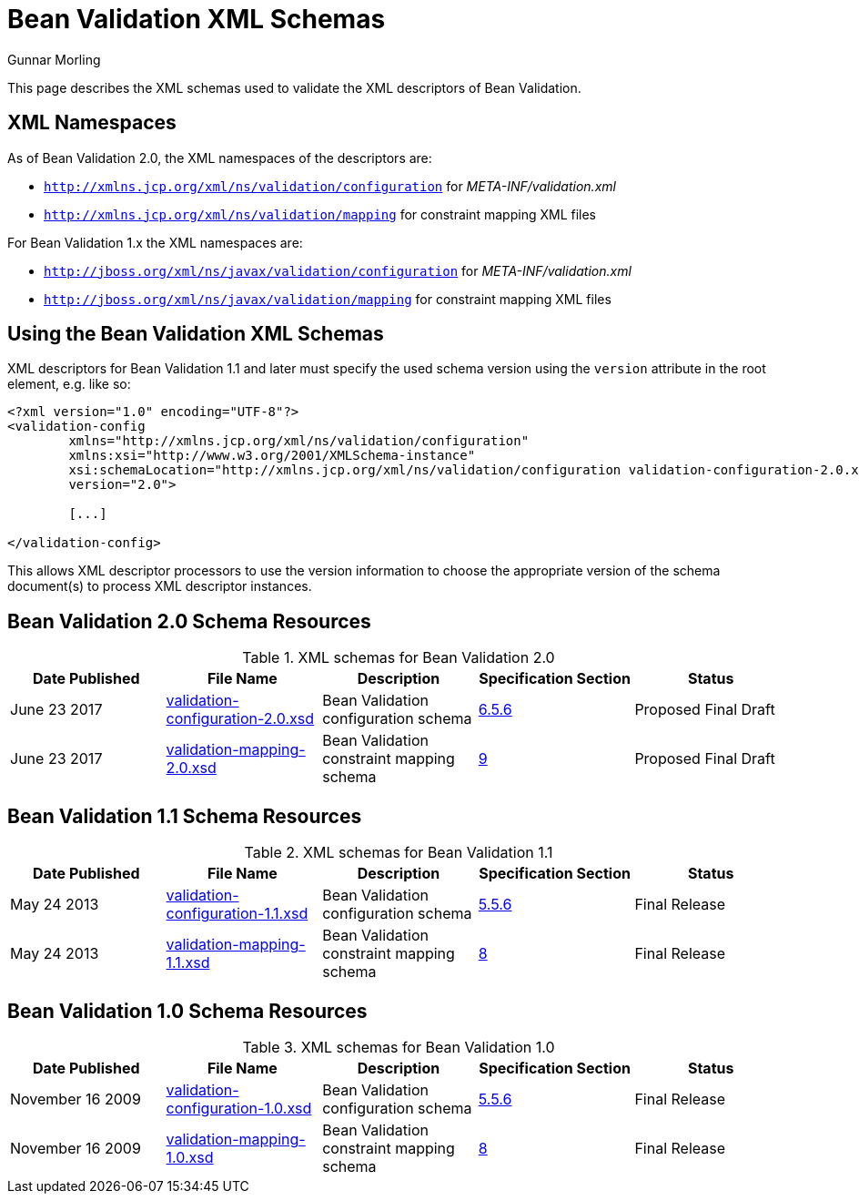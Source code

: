 = Bean Validation XML Schemas
Gunnar Morling
:awestruct-layout: default

This page describes the XML schemas used to validate the XML descriptors of Bean Validation.

== XML Namespaces

As of Bean Validation 2.0, the XML namespaces of the descriptors are:

* `http://xmlns.jcp.org/xml/ns/validation/configuration` for _META-INF/validation.xml_
* `http://xmlns.jcp.org/xml/ns/validation/mapping` for constraint mapping XML files

For Bean Validation 1.x the XML namespaces are:

* `http://jboss.org/xml/ns/javax/validation/configuration` for _META-INF/validation.xml_
* `http://jboss.org/xml/ns/javax/validation/mapping` for constraint mapping XML files

== Using the Bean Validation XML Schemas

XML descriptors for Bean Validation 1.1 and later must specify the used schema version using the `version` attribute in the root element, e.g. like so:

[source, XML]
----
<?xml version="1.0" encoding="UTF-8"?>
<validation-config
        xmlns="http://xmlns.jcp.org/xml/ns/validation/configuration"
        xmlns:xsi="http://www.w3.org/2001/XMLSchema-instance"
        xsi:schemaLocation="http://xmlns.jcp.org/xml/ns/validation/configuration validation-configuration-2.0.xsd"
        version="2.0">

        [...]

</validation-config>
----

This allows XML descriptor processors to use the version information to choose the appropriate version of the schema document(s) to process XML descriptor instances.

== Bean Validation 2.0 Schema Resources

.XML schemas for Bean Validation 2.0
|===
|Date Published| File Name| Description| Specification Section | Status

|June 23 2017 |link:validation-configuration-2.0.xsd[validation-configuration-2.0.xsd] |Bean Validation configuration schema | link:/2.0/spec/2.0.0.cr1/#validationapi-bootstrapping-xmlconfiguration[6.5.6] |Proposed Final Draft
|June 23 2017 |link:validation-mapping-2.0.xsd[validation-mapping-2.0.xsd] |Bean Validation constraint mapping schema | link:/2.0/spec/2.0.0.cr1/#xml[9] |Proposed Final Draft
|===

== Bean Validation 1.1 Schema Resources

.XML schemas for Bean Validation 1.1
|===
|Date Published| File Name| Description| Specification Section | Status

|May 24 2013 |link:validation-configuration-1.1.xsd[validation-configuration-1.1.xsd] |Bean Validation configuration schema | link:/1.1/spec/#xml-config[5.5.6] |Final Release
|May 24 2013 |link:validation-mapping-1.1.xsd[validation-mapping-1.1.xsd] |Bean Validation constraint mapping schema | link:/1.1/spec/#xml[8] |Final Release
|===

== Bean Validation 1.0 Schema Resources

.XML schemas for Bean Validation 1.0
|===
|Date Published| File Name| Description| Specification Section | Status

|November 16 2009 |link:validation-configuration-1.0.xsd[validation-configuration-1.0.xsd] |Bean Validation configuration schema | link:/1.0/spec/#xml-config[5.5.6] |Final Release
|November 16 2009 |link:validation-mapping-1.0.xsd[validation-mapping-1.0.xsd] |Bean Validation constraint mapping schema | link:/1.0/spec/#xml[8] |Final Release
|===

